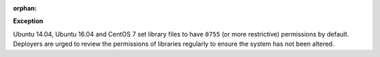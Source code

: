 :orphan:

**Exception**

Ubuntu 14.04, Ubuntu 16.04 and CentOS 7 set library files to have ``0755`` (or
more restrictive) permissions by default. Deployers are urged to review the
permissions of libraries regularly to ensure the system has not been altered.
